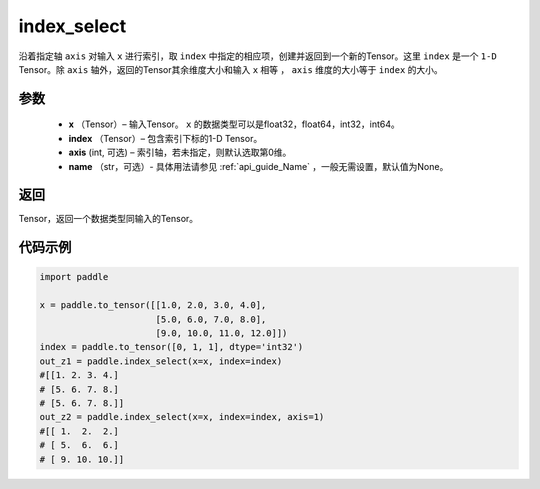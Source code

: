 .. _cn_api_tensor_search_index_select:

index_select
-------------------------------

.. py:function:: paddle.index_select(x, index, axis=0, name=None)



沿着指定轴 ``axis`` 对输入 ``x`` 进行索引，取 ``index`` 中指定的相应项，创建并返回到一个新的Tensor。这里 ``index`` 是一个 ``1-D`` Tensor。除 ``axis`` 轴外，返回的Tensor其余维度大小和输入 ``x`` 相等 ， ``axis`` 维度的大小等于 ``index`` 的大小。
        
参数
:::::::::

    - **x** （Tensor）– 输入Tensor。 ``x`` 的数据类型可以是float32，float64，int32，int64。
    - **index** （Tensor）– 包含索引下标的1-D Tensor。
    - **axis**    (int, 可选) – 索引轴，若未指定，则默认选取第0维。
    - **name** （str，可选）- 具体用法请参见 :ref:`api_guide_Name` ，一般无需设置，默认值为None。

返回
:::::::::

Tensor，返回一个数据类型同输入的Tensor。
     

代码示例
::::::::::::

.. code-block:: python

        import paddle

        x = paddle.to_tensor([[1.0, 2.0, 3.0, 4.0],
                              [5.0, 6.0, 7.0, 8.0],
                              [9.0, 10.0, 11.0, 12.0]])
        index = paddle.to_tensor([0, 1, 1], dtype='int32')
        out_z1 = paddle.index_select(x=x, index=index)
        #[[1. 2. 3. 4.]
        # [5. 6. 7. 8.]
        # [5. 6. 7. 8.]]
        out_z2 = paddle.index_select(x=x, index=index, axis=1)
        #[[ 1.  2.  2.]
        # [ 5.  6.  6.]
        # [ 9. 10. 10.]]

